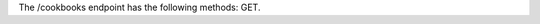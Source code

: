 .. The contents of this file are included in multiple topics.
.. This file should not be changed in a way that hinders its ability to appear in multiple documentation sets.

The /cookbooks endpoint has the following methods: GET.
